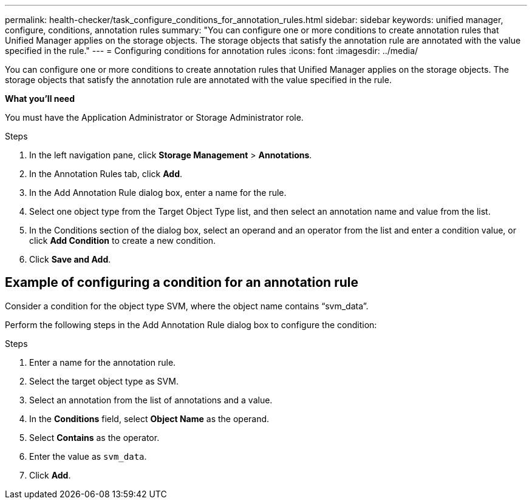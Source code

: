 ---
permalink: health-checker/task_configure_conditions_for_annotation_rules.html
sidebar: sidebar
keywords: unified manager, configure, conditions, annotation rules
summary: "You can configure one or more conditions to create annotation rules that Unified Manager applies on the storage objects. The storage objects that satisfy the annotation rule are annotated with the value specified in the rule."
---
= Configuring conditions for annotation rules
:icons: font
:imagesdir: ../media/

[.lead]
You can configure one or more conditions to create annotation rules that Unified Manager applies on the storage objects. The storage objects that satisfy the annotation rule are annotated with the value specified in the rule.

*What you'll need*

You must have the Application Administrator or Storage Administrator role.

.Steps
. In the left navigation pane, click *Storage Management* > *Annotations*.
. In the Annotation Rules tab, click *Add*.
. In the Add Annotation Rule dialog box, enter a name for the rule.
. Select one object type from the Target Object Type list, and then select an annotation name and value from the list.
. In the Conditions section of the dialog box, select an operand and an operator from the list and enter a condition value, or click *Add Condition* to create a new condition.
. Click *Save and Add*.

== Example of configuring a condition for an annotation rule

Consider a condition for the object type SVM, where the object name contains "`svm_data`".

Perform the following steps in the Add Annotation Rule dialog box to configure the condition:

.Steps
. Enter a name for the annotation rule.
. Select the target object type as SVM.
. Select an annotation from the list of annotations and a value.
. In the *Conditions* field, select *Object Name* as the operand.
. Select *Contains* as the operator.
. Enter the value as `svm_data`.
. Click *Add*.
